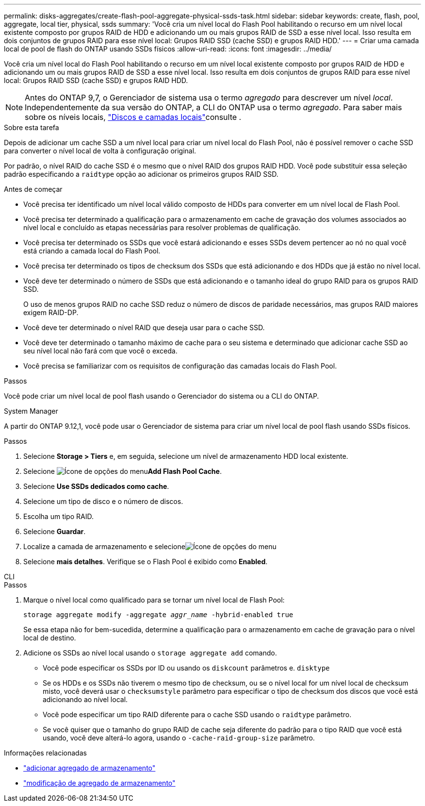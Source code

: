 ---
permalink: disks-aggregates/create-flash-pool-aggregate-physical-ssds-task.html 
sidebar: sidebar 
keywords: create, flash, pool, aggregate, local tier, physical, ssds 
summary: 'Você cria um nível local do Flash Pool habilitando o recurso em um nível local existente composto por grupos RAID de HDD e adicionando um ou mais grupos RAID de SSD a esse nível local. Isso resulta em dois conjuntos de grupos RAID para esse nível local: Grupos RAID SSD (cache SSD) e grupos RAID HDD.' 
---
= Criar uma camada local de pool de flash do ONTAP usando SSDs físicos
:allow-uri-read: 
:icons: font
:imagesdir: ../media/


[role="lead"]
Você cria um nível local do Flash Pool habilitando o recurso em um nível local existente composto por grupos RAID de HDD e adicionando um ou mais grupos RAID de SSD a esse nível local. Isso resulta em dois conjuntos de grupos RAID para esse nível local: Grupos RAID SSD (cache SSD) e grupos RAID HDD.


NOTE: Antes do ONTAP 9,7, o Gerenciador de sistema usa o termo _agregado_ para descrever um nível _local_. Independentemente da sua versão do ONTAP, a CLI do ONTAP usa o termo _agregado_. Para saber mais sobre os níveis locais, link:../disks-aggregates/index.html["Discos e camadas locais"]consulte .

.Sobre esta tarefa
Depois de adicionar um cache SSD a um nível local para criar um nível local do Flash Pool, não é possível remover o cache SSD para converter o nível local de volta à configuração original.

Por padrão, o nível RAID do cache SSD é o mesmo que o nível RAID dos grupos RAID HDD. Você pode substituir essa seleção padrão especificando a `raidtype` opção ao adicionar os primeiros grupos RAID SSD.

.Antes de começar
* Você precisa ter identificado um nível local válido composto de HDDs para converter em um nível local de Flash Pool.
* Você precisa ter determinado a qualificação para o armazenamento em cache de gravação dos volumes associados ao nível local e concluído as etapas necessárias para resolver problemas de qualificação.
* Você precisa ter determinado os SSDs que você estará adicionando e esses SSDs devem pertencer ao nó no qual você está criando a camada local do Flash Pool.
* Você precisa ter determinado os tipos de checksum dos SSDs que está adicionando e dos HDDs que já estão no nível local.
* Você deve ter determinado o número de SSDs que está adicionando e o tamanho ideal do grupo RAID para os grupos RAID SSD.
+
O uso de menos grupos RAID no cache SSD reduz o número de discos de paridade necessários, mas grupos RAID maiores exigem RAID-DP.

* Você deve ter determinado o nível RAID que deseja usar para o cache SSD.
* Você deve ter determinado o tamanho máximo de cache para o seu sistema e determinado que adicionar cache SSD ao seu nível local não fará com que você o exceda.
* Você precisa se familiarizar com os requisitos de configuração das camadas locais do Flash Pool.


.Passos
Você pode criar um nível local de pool flash usando o Gerenciador do sistema ou a CLI do ONTAP.

[role="tabbed-block"]
====
.System Manager
--
A partir do ONTAP 9.12,1, você pode usar o Gerenciador de sistema para criar um nível local de pool flash usando SSDs físicos.

.Passos
. Selecione *Storage > Tiers* e, em seguida, selecione um nível de armazenamento HDD local existente.
. Selecione image:icon_kabob.gif["Ícone de opções do menu"]*Add Flash Pool Cache*.
. Selecione **Use SSDs dedicados como cache**.
. Selecione um tipo de disco e o número de discos.
. Escolha um tipo RAID.
. Selecione *Guardar*.
. Localize a camada de armazenamento e selecioneimage:icon_kabob.gif["Ícone de opções do menu"]
. Selecione *mais detalhes*. Verifique se o Flash Pool é exibido como *Enabled*.


--
.CLI
--
.Passos
. Marque o nível local como qualificado para se tornar um nível local de Flash Pool:
+
`storage aggregate modify -aggregate _aggr_name_ -hybrid-enabled true`

+
Se essa etapa não for bem-sucedida, determine a qualificação para o armazenamento em cache de gravação para o nível local de destino.

. Adicione os SSDs ao nível local usando o `storage aggregate add` comando.
+
** Você pode especificar os SSDs por ID ou usando os `diskcount` parâmetros e. `disktype`
** Se os HDDs e os SSDs não tiverem o mesmo tipo de checksum, ou se o nível local for um nível local de checksum misto, você deverá usar o `checksumstyle` parâmetro para especificar o tipo de checksum dos discos que você está adicionando ao nível local.
** Você pode especificar um tipo RAID diferente para o cache SSD usando o `raidtype` parâmetro.
** Se você quiser que o tamanho do grupo RAID de cache seja diferente do padrão para o tipo RAID que você está usando, você deve alterá-lo agora, usando o `-cache-raid-group-size` parâmetro.




--
====
.Informações relacionadas
* link:https://docs.netapp.com/us-en/ontap-cli/search.html?q=storage+aggregate+add["adicionar agregado de armazenamento"^]
* link:https://docs.netapp.com/us-en/ontap-cli/storage-aggregate-modify.html["modificação de agregado de armazenamento"^]

